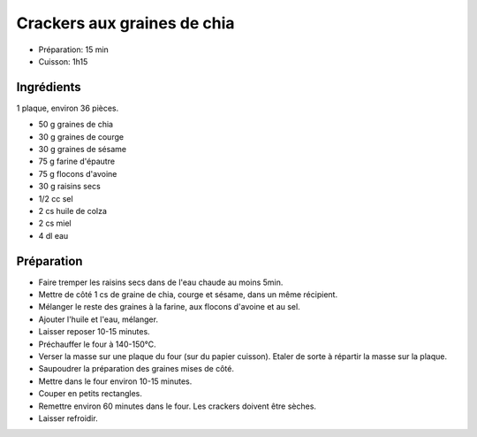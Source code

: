 .. index:: Crackers aux graines de chia
.. index:: Snacks; Crackers aux graines de chia

.. index:: Graine de chia; Crackers aux graines de chia
.. index:: Graine de courge; Crackers aux graines de chia
.. index:: Graine de sesame; Crackers aux graines de chia
.. index:: Flocon d'avoine; Crackers aux graines de chia
.. index:: Raisin sec; Crackers aux graines de chia
.. index:: Miel; Crackers aux graines de chia

.. _cuisine_crackers_aux_graines_de_chia:

Crackers aux graines de chia
############################

* Préparation: 15 min
* Cuisson: 1h15 

Ingrédients
===========

1 plaque, environ 36 pièces.

* 50 g graines de chia
* 30 g graines de courge
* 30 g graines de sésame
* 75 g farine d'épautre
* 75 g flocons d'avoine
* 30 g raisins secs
* 1/2 cc sel
* 2 cs huile de colza
* 2 cs miel
* 4 dl eau


Préparation
===========

* Faire tremper les raisins secs dans de l'eau chaude au moins 5min.
* Mettre de côté 1 cs de graine de chia, courge et sésame, dans un même récipient.
* Mélanger le reste des graines à la farine, aux flocons d'avoine et au sel.
* Ajouter l'huile et l'eau, mélanger.
* Laisser reposer 10-15 minutes.
* Préchauffer le four à 140-150°C.
* Verser la masse sur une plaque du four (sur du papier cuisson). Etaler de sorte à répartir la masse sur la plaque.
* Saupoudrer la préparation des graines mises de côté.
* Mettre dans le four environ 10-15 minutes.
* Couper en petits rectangles.
* Remettre environ 60 minutes dans le four. Les crackers doivent être sèches.
* Laisser refroidir.

